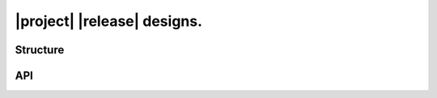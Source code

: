 ############################
|project| |release| designs.
############################

*********
Structure
*********

.. image:: png/structure.png

***
API
***

.. item:: DESIGN_1 Design 1

   .. doxygenclass:: exqudens::Strings
      :project: main
      :members:
